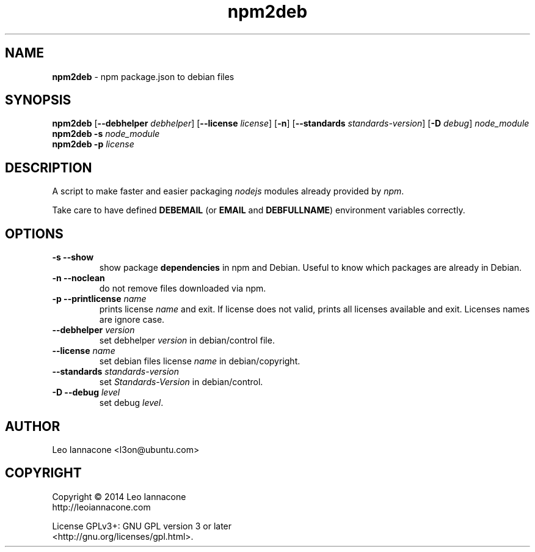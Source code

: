 .TH npm2deb 1
.SH NAME
.B npm2deb
- npm package.json to debian files

.SH SYNOPSIS
.B npm2deb\fR [\fB--debhelper\fR \fIdebhelper\fR] [\fB--license\fR \fIlicense\fR] [\fB-n\fR] [\fB--standards\fR \fIstandards-version\fR] [\fB-D\fR \fIdebug\fR] \fInode_module\fR
.br
.B npm2deb \fB-s\fR \fInode_module\fR
.br
.B npm2deb \fB-p\fR \fIlicense\fR

.SH DESCRIPTION
A script to make faster and easier packaging \fInodejs\fR modules already provided by \fInpm\fR.

Take care to have defined \fBDEBEMAIL\fR (or \fBEMAIL\fR and \fBDEBFULLNAME\fR) environment variables correctly.

.SH OPTIONS
.TP
.B -s --show\fR
show package \fBdependencies\fR in npm and Debian. Useful to know which packages are already in Debian.
.TP
.B -n --noclean\fR
do not remove files downloaded via npm.
.TP
.B -p --printlicense\fR \fIname\fR
prints license \fIname\fR and exit. If license does not valid, prints
all licenses available and exit. Licenses names are ignore case.
.TP
.B --debhelper\fR \fIversion\fR
set debhelper \fIversion\fR in debian/control file.
.TP
.B --license\fR \fIname\fR
set debian files license \fIname\fR in debian/copyright.
.TP
.B --standards\fR \fIstandards-version\fR
set \fIStandards-Version\fR in debian/control.
.TP
.B -D --debug\fR \fIlevel\fR
set debug \fIlevel\fR.

.SH AUTHOR
Leo Iannacone <l3on@ubuntu.com>

.SH COPYRIGHT
Copyright   ©   2014   Leo Iannacone
    http://leoiannacone.com

License   GPLv3+:   GNU  GPL  version  3  or  later
   <http://gnu.org/licenses/gpl.html>.

